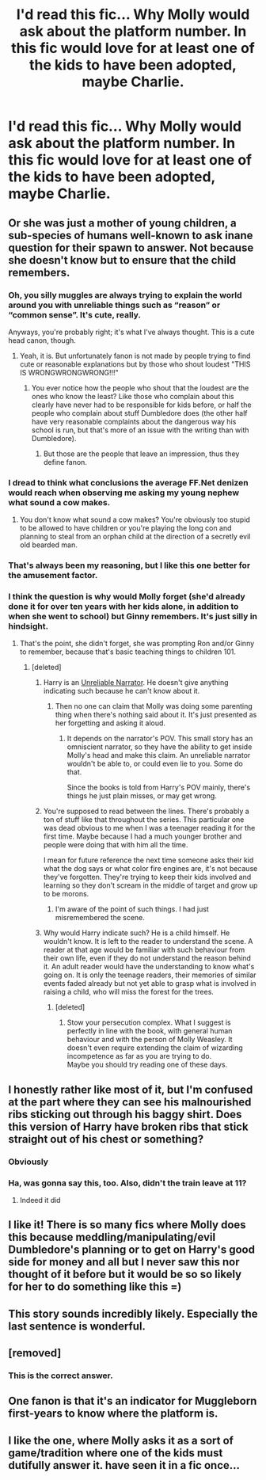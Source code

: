 #+TITLE: I'd read this fic... Why Molly would ask about the platform number. In this fic would love for at least one of the kids to have been adopted, maybe Charlie.

* I'd read this fic... Why Molly would ask about the platform number. In this fic would love for at least one of the kids to have been adopted, maybe Charlie.
:PROPERTIES:
:Author: MastrWalkrOfSky
:Score: 50
:DateUnix: 1528572649.0
:DateShort: 2018-Jun-10
:FlairText: Prompt
:END:
[[https://i.imgur.com/C0q44qQ.jpg]]


** Or she was just a mother of young children, a sub-species of humans well-known to ask inane question for their spawn to answer. Not because she doesn't know but to ensure that the child remembers.
:PROPERTIES:
:Author: Krististrasza
:Score: 87
:DateUnix: 1528574275.0
:DateShort: 2018-Jun-10
:END:

*** Oh, you silly muggles are always trying to explain the world around you with unreliable things such as “reason” or “common sense”. It's cute, really.

Anyways, you're probably right; it's what I've always thought. This is a cute head canon, though.
:PROPERTIES:
:Author: FerusGrim
:Score: 40
:DateUnix: 1528576840.0
:DateShort: 2018-Jun-10
:END:

**** Yeah, it is. But unfortunately fanon is not made by people trying to find cute or reasonable explanations but by those who shout loudest "THIS IS WRONGWRONGWRONG!!!"
:PROPERTIES:
:Author: Krististrasza
:Score: 19
:DateUnix: 1528578804.0
:DateShort: 2018-Jun-10
:END:

***** You ever notice how the people who shout that the loudest are the ones who know the least? Like those who complain about this clearly have never had to be responsible for kids before, or half the people who complain about stuff Dumbledore does (the other half have very reasonable complaints about the dangerous way his school is run, but that's more of an issue with the writing than with Dumbledore).
:PROPERTIES:
:Author: The_Truthkeeper
:Score: 10
:DateUnix: 1528589981.0
:DateShort: 2018-Jun-10
:END:

****** But those are the people that leave an impression, thus they define fanon.
:PROPERTIES:
:Author: Krististrasza
:Score: 2
:DateUnix: 1528638799.0
:DateShort: 2018-Jun-10
:END:


*** I dread to think what conclusions the average FF.Net denizen would reach when observing me asking my young nephew what sound a cow makes.
:PROPERTIES:
:Author: Taure
:Score: 16
:DateUnix: 1528616648.0
:DateShort: 2018-Jun-10
:END:

**** You don't know what sound a cow makes? You're obviously too stupid to be allowed to have children or you're playing the long con and planning to steal from an orphan child at the direction of a secretly evil old bearded man.
:PROPERTIES:
:Author: TaoTeChong
:Score: 8
:DateUnix: 1528645118.0
:DateShort: 2018-Jun-10
:END:


*** That's always been my reasoning, but I like this one better for the amusement factor.
:PROPERTIES:
:Author: MastrWalkrOfSky
:Score: 8
:DateUnix: 1528577438.0
:DateShort: 2018-Jun-10
:END:


*** I think the question is why would Molly forget (she'd already done it for over ten years with her kids alone, in addition to when she went to school) but Ginny remembers. It's just silly in hindsight.
:PROPERTIES:
:Author: MindForgedManacle
:Score: -8
:DateUnix: 1528580187.0
:DateShort: 2018-Jun-10
:END:

**** That's the point, she didn't forget, she was prompting Ron and/or Ginny to remember, because that's basic teaching things to children 101.
:PROPERTIES:
:Author: The_Truthkeeper
:Score: 26
:DateUnix: 1528589824.0
:DateShort: 2018-Jun-10
:END:

***** [deleted]
:PROPERTIES:
:Score: -10
:DateUnix: 1528594756.0
:DateShort: 2018-Jun-10
:END:

****** Harry is an [[http://tvtropes.org/pmwiki/pmwiki.php/UnreliableNarrator/Literature][Unreliable Narrator]]. He doesn't give anything indicating such because he can't know about it.
:PROPERTIES:
:Author: will1707
:Score: 13
:DateUnix: 1528595085.0
:DateShort: 2018-Jun-10
:END:

******* Then no one can claim that Molly was doing some parenting thing when there's nothing said about it. It's just presented as her forgetting and asking it aloud.
:PROPERTIES:
:Author: MindForgedManacle
:Score: -6
:DateUnix: 1528595891.0
:DateShort: 2018-Jun-10
:END:

******** It depends on the narrator's POV. This small story has an omniscient narrator, so they have the ability to get inside Molly's head and make this claim. An unreliable narrator wouldn't be able to, or could even lie to you. Some do that.

Since the books is told from Harry's POV mainly, there's things he just plain misses, or may get wrong.
:PROPERTIES:
:Author: will1707
:Score: 7
:DateUnix: 1528596108.0
:DateShort: 2018-Jun-10
:END:


****** You're supposed to read between the lines. There's probably a ton of stuff like that throughout the series. This particular one was dead obvious to me when I was a teenager reading it for the first time. Maybe because I had a much younger brother and people were doing that with him all the time.

I mean for future reference the next time someone asks their kid what the dog says or what color fire engines are, it's not because they've forgotten. They're trying to keep their kids involved and learning so they don't scream in the middle of target and grow up to be morons.
:PROPERTIES:
:Author: TaoTeChong
:Score: 3
:DateUnix: 1528645525.0
:DateShort: 2018-Jun-10
:END:

******* I'm aware of the point of such things. I had just misremembered the scene.
:PROPERTIES:
:Author: MindForgedManacle
:Score: 1
:DateUnix: 1528651713.0
:DateShort: 2018-Jun-10
:END:


****** Why would Harry indicate such? He is a child himself. He wouldn't know. It is left to the reader to understand the scene. A reader at that age would be familiar with such behaviour from their own life, even if they do not understand the reason behind it. An adult reader would have the understanding to know what's going on. It is only the teenage readers, their memories of similar events faded already but not yet able to grasp what is involved in raising a child, who will miss the forest for the trees.
:PROPERTIES:
:Author: Krististrasza
:Score: 3
:DateUnix: 1528639257.0
:DateShort: 2018-Jun-10
:END:

******* [deleted]
:PROPERTIES:
:Score: 0
:DateUnix: 1528640754.0
:DateShort: 2018-Jun-10
:END:

******** Stow your persecution complex. What I suggest is perfectly in line with the book, with general human behaviour and with the person of Molly Weasley. It doesn't even require extending the claim of wizarding incompetence as far as you are trying to do.\\
Maybe you should try reading one of these days.
:PROPERTIES:
:Author: Krististrasza
:Score: 2
:DateUnix: 1528641663.0
:DateShort: 2018-Jun-10
:END:


** I honestly rather like most of it, but I'm confused at the part where they can see his malnourished ribs sticking out through his baggy shirt. Does this version of Harry have broken ribs that stick straight out of his chest or something?
:PROPERTIES:
:Author: The_Truthkeeper
:Score: 16
:DateUnix: 1528590208.0
:DateShort: 2018-Jun-10
:END:

*** Obviously
:PROPERTIES:
:Author: viol8er
:Score: 3
:DateUnix: 1528611262.0
:DateShort: 2018-Jun-10
:END:


*** Ha, was gonna say this, too. Also, didn't the train leave at 11?
:PROPERTIES:
:Author: Lamenardo
:Score: 2
:DateUnix: 1528614471.0
:DateShort: 2018-Jun-10
:END:

**** Indeed it did
:PROPERTIES:
:Author: The_Truthkeeper
:Score: 3
:DateUnix: 1528615290.0
:DateShort: 2018-Jun-10
:END:


** I like it! There is so many fics where Molly does this because meddling/manipulating/evil Dumbledore's planning or to get on Harry's good side for money and all but I never saw this nor thought of it before but it would be so so likely for her to do something like this =)
:PROPERTIES:
:Author: MoleOfWar
:Score: 23
:DateUnix: 1528576338.0
:DateShort: 2018-Jun-10
:END:


** This story sounds incredibly likely. Especially the last sentence is wonderful.
:PROPERTIES:
:Author: WowbaggersTongue
:Score: 6
:DateUnix: 1528574230.0
:DateShort: 2018-Jun-10
:END:


** [removed]
:PROPERTIES:
:Score: 8
:DateUnix: 1528587740.0
:DateShort: 2018-Jun-10
:END:

*** This is the correct answer.
:PROPERTIES:
:Author: MindForgedManacle
:Score: 0
:DateUnix: 1528594843.0
:DateShort: 2018-Jun-10
:END:


** One fanon is that it's an indicator for Muggleborn first-years to know where the platform is.
:PROPERTIES:
:Author: Jahoan
:Score: 1
:DateUnix: 1528691557.0
:DateShort: 2018-Jun-11
:END:


** I like the one, where Molly asks it as a sort of game/tradition where one of the kids must dutifully answer it. have seen it in a fic once...
:PROPERTIES:
:Author: heavy__rain
:Score: 1
:DateUnix: 1528633496.0
:DateShort: 2018-Jun-10
:END:
